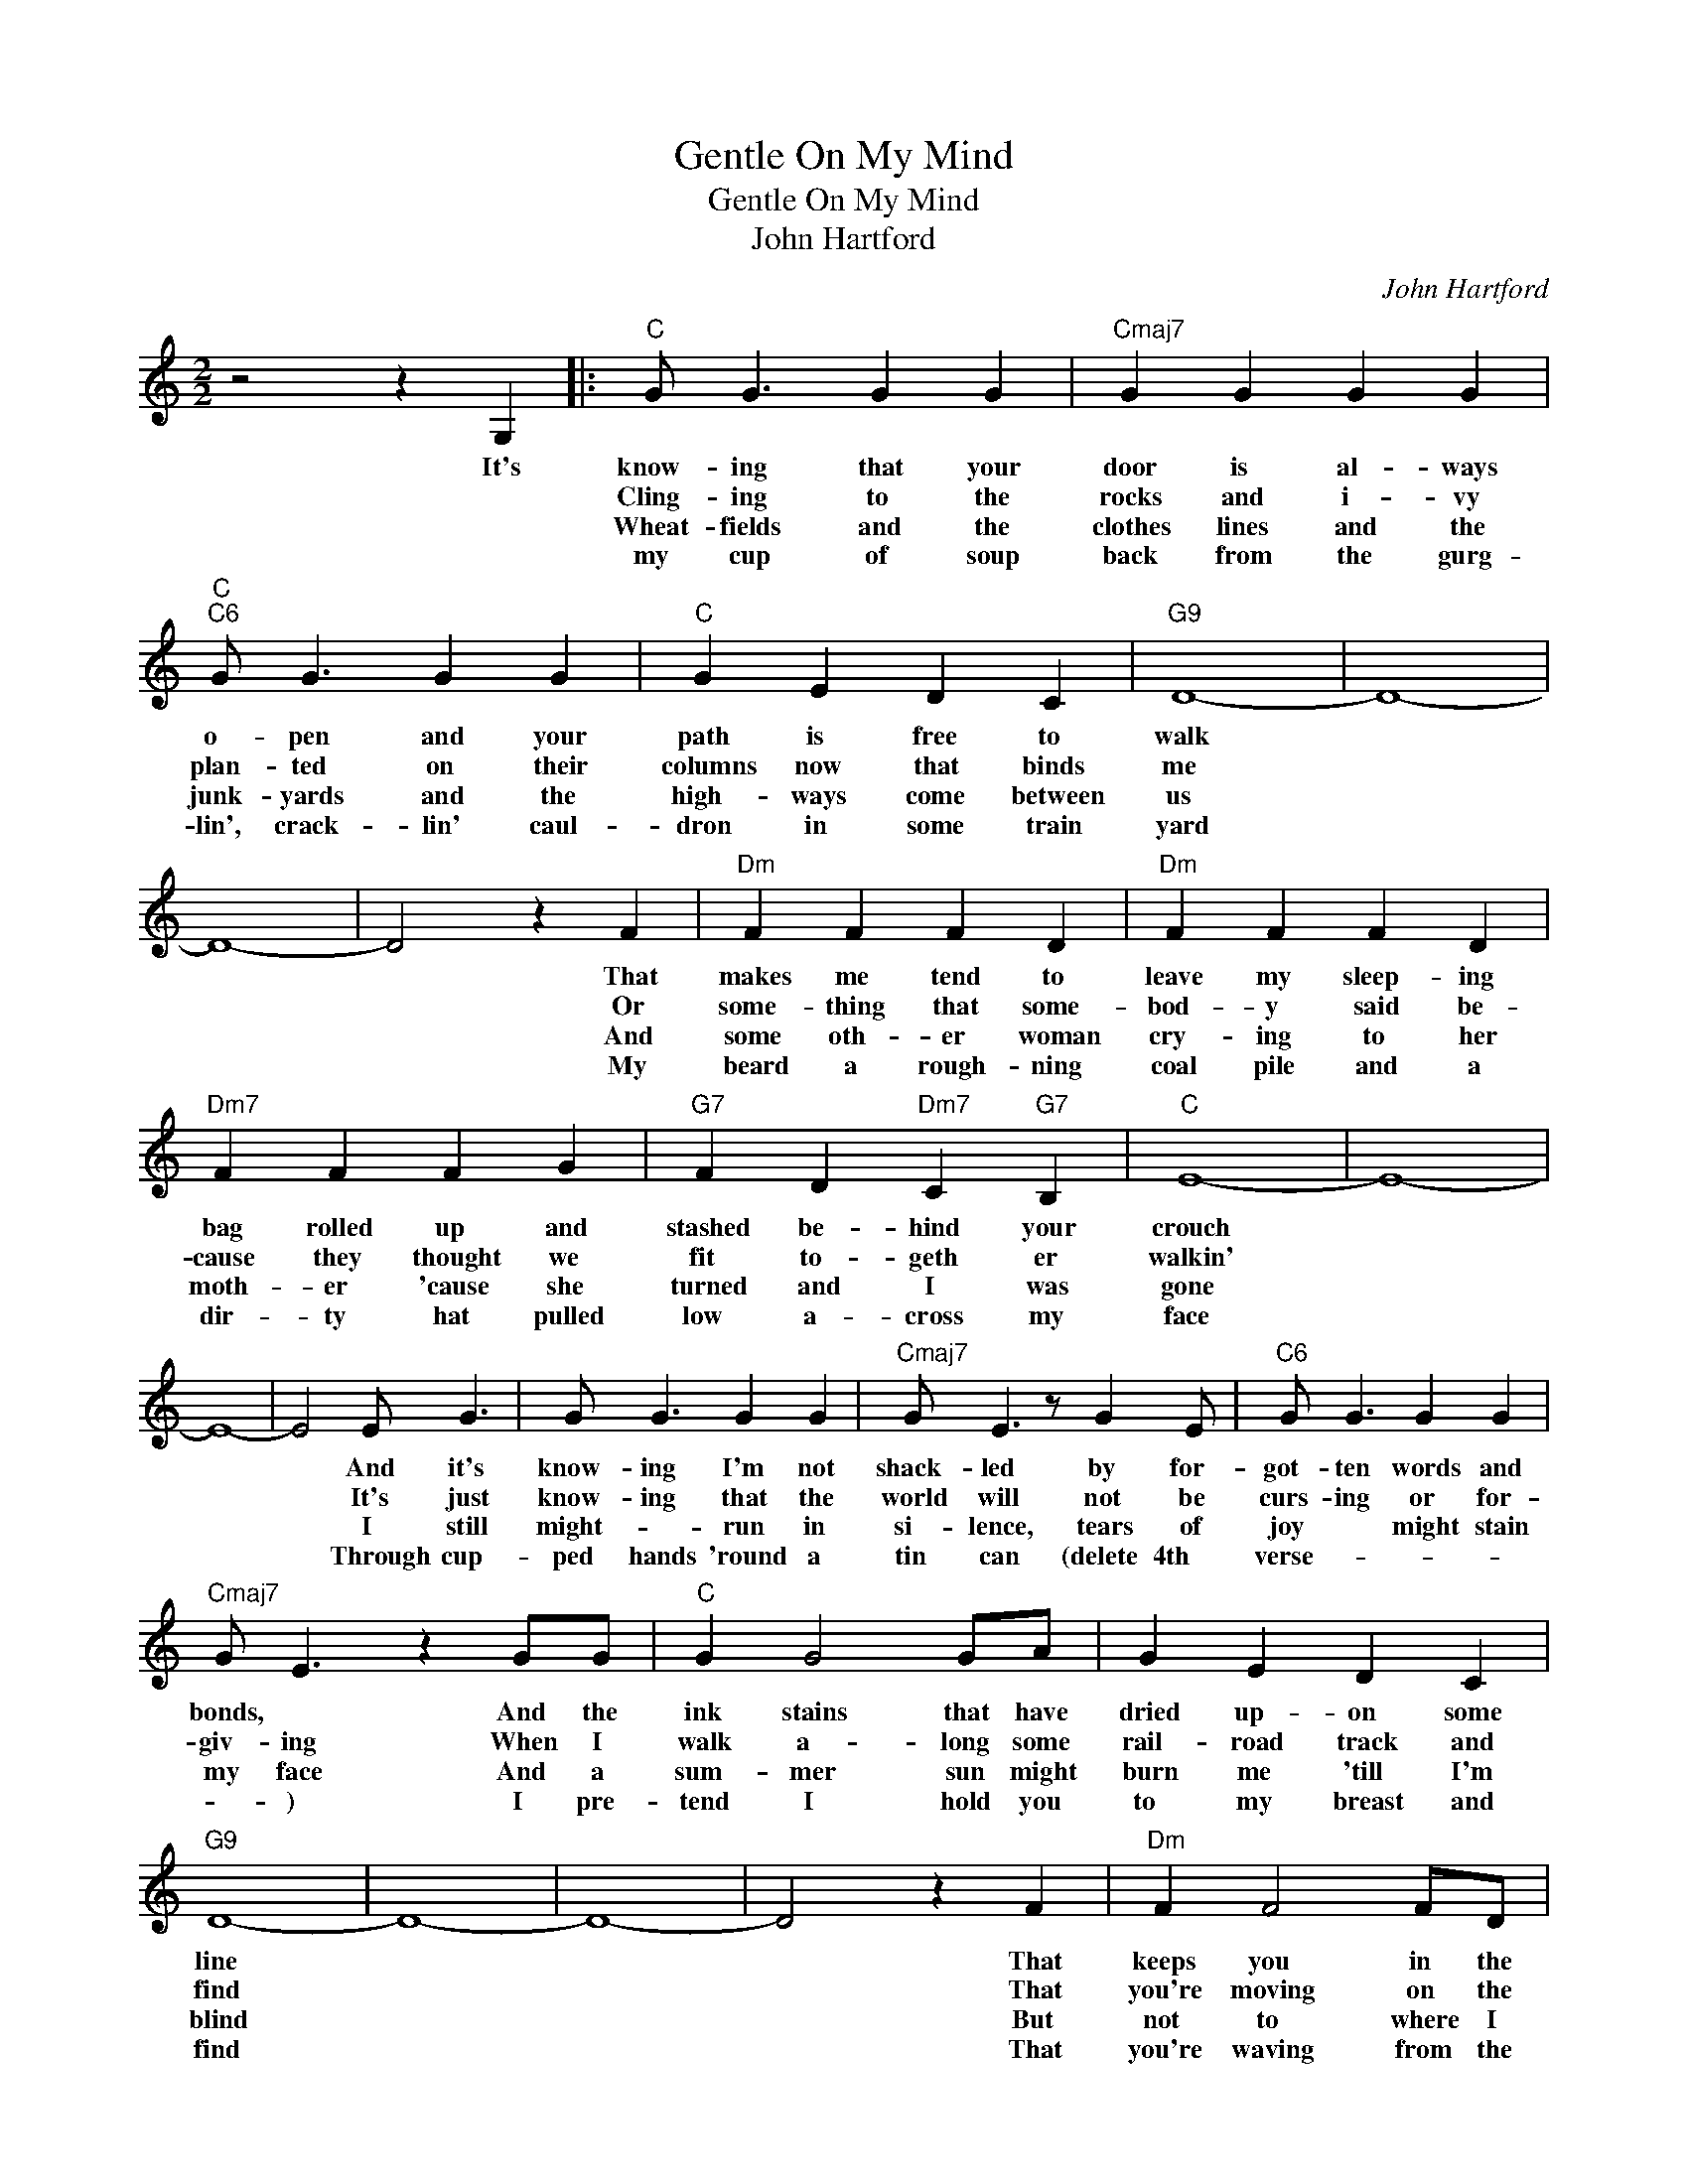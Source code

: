 X:1
T:Gentle On My Mind
T:Gentle On My Mind
T:John Hartford
C:John Hartford
Z:All Rights Reserved
L:1/4
M:2/2
K:C
V:1 treble 
%%MIDI program 40
%%MIDI control 7 100
%%MIDI control 10 64
V:1
 z2 z G, |:"C" G/ G3/2 G G |"Cmaj7" G G G G |"C""C6" G/ G3/2 G G |"C" G E D C |"G9" D4- | D4- | %7
w: It's|know- ing that your|door is al- ways|o- pen and your|path is free to|walk||
w: |Cling- ing to the|rocks and i- vy|plan- ted on their|columns now that binds|me||
w: |Wheat- fields and the|clothes lines and the|junk- yards and the|high- ways come between|us||
w: |my cup of soup|back from the gurg-|lin', crack- lin' caul-|dron in some train|yard||
 D4- | D2 z F |"Dm" F F F D |"Dm" F F F D |"Dm7" F F F G |"G7" F D"Dm7" C"G7" B, |"C" E4- | E4- | %15
w: |* That|makes me tend to|leave my sleep- ing|bag rolled up and|stashed be- hind your|crouch||
w: |* Or|some- thing that some-|bod- y said be-|cause they thought we|fit to- geth er|walkin'||
w: |* And|some oth- er woman|cry- ing to her|moth- er 'cause she|turned and I was|gone||
w: |* My|beard a rough- ning|coal pile and a|dir- ty hat pulled|low a- cross my|face||
 E4- | E2 E/ G3/2 | G/ G3/2 G G |"Cmaj7" G/ E3/2 z/ G E/ |"C6" G/ G3/2 G G | %20
w: |* And it's|know- ing I'm not|shack- led by for-|got- ten words and|
w: |* It's just|know- ing that the|world will not be|curs- ing or for-|
w: |* I still|might- * run in|si- lence, tears of|joy * might stain|
w: |* Through cup-|ped hands 'round a|tin can (delete 4th|verse- * * *|
"Cmaj7" G/ E3/2 z G/G/ |"C" G G2 G/A/ | G E D C |"G9" D4- | D4- | D4- | D2 z F |"Dm" F F2 F/D/ | %28
w: bonds, * And the|ink stains that have|dried up- on some|line|||* That|keeps you in the|
w: giv- ing When I|walk a- long some|rail- road track and|find|||* That|you're moving on the|
w: my face And a|sum- mer sun might|burn me 'till I'm|blind|||* But|not to where I|
w: * ) I pre-|tend I hold you|to my breast and|find|||* That|you're waving from the|
"Dm" F F2 F/D/ |"Dm7" F/ F3/2 F F |"Dm6" F/ F3/2 z F |"Dm" F F F/ G3/2 | %32
w: back- roads by the|riv- ers of my|mem- 'ry, That|keeps you ev- er|
w: back- roads by the|riv- ers of my|mem- 'ry And|for hours you're just|
w: can- not see you|walk- in on the|back- roads By|the riv- ers flowing|
w: back- roads by the|riv- ers of my|mem- 'ry Ever|smil- in' ev- er|
"Dm7" E/ C3/2"G7" D"Dm7" C |1"C" C4- || C4- | C4- | C2 E F :|2"C" C4- || C4- | C4- | C3 z |] %41
w: gen- tle on my|mind.|||* It's not|||||
w: gen- tle on my|Mind.|||* Through the|||||
w: gen- tle on my|Mind|||* I dip|||||
w: gen- tle on my|||||mind.-||||

